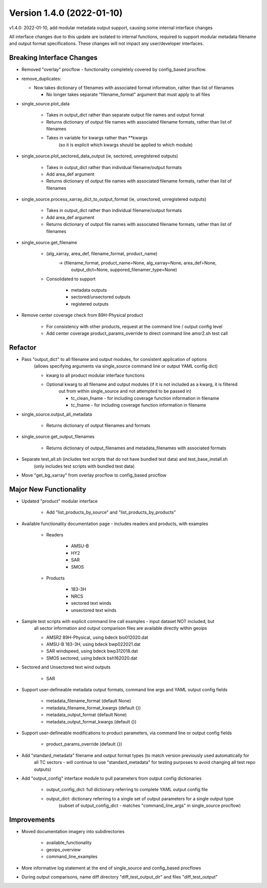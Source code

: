 .. dropdown:: Distribution Statement

 | # # # This source code is protected under the license referenced at
 | # # # https://github.com/NRLMMD-GEOIPS.

Version 1.4.0 (2022-01-10)
**************************

v1.4.0: 2022-01-10, add modular metadata output support, causing some internal interface changes

All interface changes due to this update are isolated to internal functions, required to support modular
metadata filename and output format specifications.  These changes will not impact any user/developer interfaces.

Breaking Interface Changes
==========================

* Removed "overlay" procflow - functionality completely covered by config\_based procflow.
* remove\_duplicates:

  * Now takes dictionary of filenames with associated format information, rather than list of filenames

    * No longer takes separate "filename\_format" argument that must apply to all files

* single\_source.plot\_data

    * Takes in output\_dict rather than separate output file names and output format
    * Returns dictionary of output file names with associated filename formats, rather than list of filenames
    * Takes in variable for kwargs rather than \*\*kwargs
        (so it is explicit which kwargs should be applied to which module)

* single\_source.plot\_sectored\_data\_output (ie, sectored, unregistered outputs)

    * Takes in output\_dict rather than individual filename/output formats
    * Add area\_def argument
    * Returns dictionary of output file names with associated filename formats, rather than list of filenames

* single\_source.process\_xarray\_dict\_to\_output\_format (ie, unsectored, unregistered outputs)

    * Takes in output\_dict rather than individual filename/output formats
    * Add area\_def argument
    * Returns dictionary of output file names with associated filename formats, rather than list of filenames

* single\_source.get\_filename

    * (alg\_xarray, area\_def, filename\_format, product\_name)
        -> (filename\_format, product\_name=None, alg\_xarray=None, area\_def=None,
            output\_dict=None, suppored\_filenamer\_type=None)

    * Consolidated to support

        * metadata outputs
        * sectored/unsectored outputs
        * registered outputs

* Remove center coverage check from 89H-Physical product

    * For consistency with other products, request at the command line / output config level
    * Add center coverage product\_params\_override to direct command line amsr2.sh test call

Refactor
========

* Pass "output\_dict" to all filename and output modules, for consistent application of options
    (allows specifying arguments via single\_source command line or output YAML config dict)

    * kwarg to all product modular interface functions
    * Optional kwarg to all filename and output modules (if it is not included as a kwarg, it is filtered
        out from within single\_source and not attempted to be passed in)

        * tc\_clean\_fname - for including coverage function information in filename
        * tc\_fname - for including coverage function information in filename

* single\_source.output\_all\_metadata

    * Returns dictionary of output filenames and formats

* single\_source.get\_output\_filenames

    * Returns dictionary of output\_filenames and metadata\_filenames with associated formats

* Separate test\_all.sh (includes test scripts that do not have bundled test data) and test\_base\_install.sh
    (only includes test scripts with bundled test data)
* Move "get\_bg\_xarray" from overlay procflow to config\_based procflow


Major New Functionality
=======================

* Updated "product" modular interface

    * Add "list\_products\_by\_source" and "list\_products\_by\_products"

* Available functionality documentation page - includes readers and products, with examples

    * Readers

        * AMSU-B
        * HY2
        * SAR
        * SMOS

    * Products

        * 183-3H
        * NRCS
        * sectored text winds
        * unsectored text winds

* Sample test scripts with explicit command line call examples - input dataset NOT included, but
    all sector information and output comparison files are available directly within geoips

    * AMSR2 89H-Physical, using bdeck bio012020.dat
    * AMSU-B 183-3H, using bdeck bwp022021.dat
    * SAR windspeed, using bdeck bwp312018.dat
    * SMOS sectored, using bdeck bsh162020.dat

* Sectored and Unsectored text wind outputs

    * SAR

* Support user-defineable metadata output formats, command line args and YAML output config fields

    * metadata\_filename\_format (default None)
    * metadata\_filename\_format\_kwargs (default {})
    * metadata\_output\_format  (default None)
    * metadata\_output\_format\_kwargs (default {})

* Support user-defineable modifications to product parameters, via command line or output config fields

    * product\_params\_override (default {})

* Add "standard\_metadata" filename and output format types (to match version previously used automatically for
    all TC sectors - will continue to use "standard\_metadata" for testing purposes to avoid changing all
    test repo outputs)

* Add "output\_config" interface module to pull parameters from output config dictionaries

    * output\_config\_dict: full dictionary referring to complete YAML output config file
    * output\_dict: dictionary referring to a single set of output parameters for a single output type
        (subset of output\_config\_dict - matches "command\_line\_args" in single\_source procflow)

Improvements
============

* Moved documentation imagery into subdirectories

    * available\_functionality
    * geoips\_overview
    * command\_line\_examples

* More informative log statement at the end of single\_source and config\_based procflows
* During output comparisons, name diff directory "diff\_test\_output\_dir" and files "diff\_test\_output"

